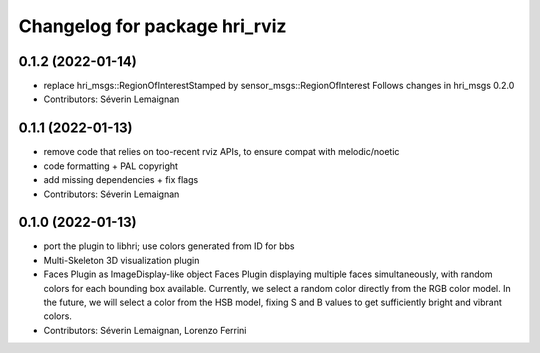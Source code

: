^^^^^^^^^^^^^^^^^^^^^^^^^^^^^^
Changelog for package hri_rviz
^^^^^^^^^^^^^^^^^^^^^^^^^^^^^^

0.1.2 (2022-01-14)
------------------
* replace hri_msgs::RegionOfInterestStamped by sensor_msgs::RegionOfInterest
  Follows changes in hri_msgs 0.2.0
* Contributors: Séverin Lemaignan

0.1.1 (2022-01-13)
------------------
* remove code that relies on too-recent rviz APIs, to ensure compat with melodic/noetic
* code formatting + PAL copyright
* add missing dependencies + fix flags
* Contributors: Séverin Lemaignan

0.1.0 (2022-01-13)
------------------

* port the plugin to libhri; use colors generated from ID for bbs
* Multi-Skeleton 3D visualization plugin
* Faces Plugin as ImageDisplay-like object
  Faces Plugin displaying multiple faces simultaneously, with
  random colors for each bounding box available. Currently,
  we select a random color directly from the RGB color model. In
  the future, we will select a color from the HSB model, fixing
  S and B values to get sufficiently bright and vibrant colors.
* Contributors: Séverin Lemaignan, Lorenzo Ferrini
